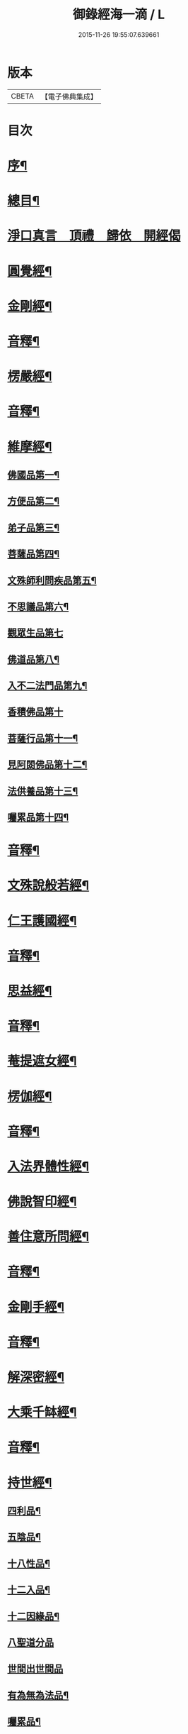 #+TITLE: 御錄經海一滴 / L
#+DATE: 2015-11-26 19:55:07.639661
* 版本
 |     CBETA|【電子佛典集成】|

* 目次
* [[file:KR6s0071_001.txt::001-0327a2][序¶]]
* [[file:KR6s0071_001.txt::0332a2][總目¶]]
* [[file:KR6s0071_001.txt::0332b14][淨口真言　頂禮　歸依　開經偈]]
* [[file:KR6s0071_001.txt::0333b3][圓覺經¶]]
* [[file:KR6s0071_001.txt::0342b2][金剛經¶]]
* [[file:KR6s0071_001.txt::0346a9][音釋¶]]
* [[file:KR6s0071_002.txt::002-0346b3][楞嚴經¶]]
* [[file:KR6s0071_002.txt::0366a2][音釋¶]]
* [[file:KR6s0071_003.txt::003-0366b3][維摩經¶]]
** [[file:KR6s0071_003.txt::003-0366b4][佛國品第一¶]]
** [[file:KR6s0071_003.txt::0367b9][方便品第二¶]]
** [[file:KR6s0071_003.txt::0368a13][弟子品第三¶]]
** [[file:KR6s0071_003.txt::0372a15][菩薩品第四¶]]
** [[file:KR6s0071_003.txt::0374b13][文殊師利問疾品第五¶]]
** [[file:KR6s0071_003.txt::0377b9][不思議品第六¶]]
** [[file:KR6s0071_003.txt::0379b15][觀眾生品第七]]
** [[file:KR6s0071_003.txt::0383b9][佛道品第八¶]]
** [[file:KR6s0071_003.txt::0385a3][入不二法門品第九¶]]
** [[file:KR6s0071_003.txt::0386a15][香積佛品第十]]
** [[file:KR6s0071_003.txt::0389a4][菩薩行品第十一¶]]
** [[file:KR6s0071_003.txt::0391b10][見阿閦佛品第十二¶]]
** [[file:KR6s0071_003.txt::0393a10][法供養品第十三¶]]
** [[file:KR6s0071_003.txt::0394b15][囑累品第十四¶]]
* [[file:KR6s0071_003.txt::0395b12][音釋¶]]
* [[file:KR6s0071_004.txt::004-0396a3][文殊說般若經¶]]
* [[file:KR6s0071_004.txt::0402b2][仁王護國經¶]]
* [[file:KR6s0071_004.txt::0407a2][音釋¶]]
* [[file:KR6s0071_005.txt::005-0407b3][思益經¶]]
* [[file:KR6s0071_005.txt::0427b3][音釋¶]]
* [[file:KR6s0071_006.txt::006-0428a3][菴提遮女經¶]]
* [[file:KR6s0071_006.txt::0431a13][楞伽經¶]]
* [[file:KR6s0071_006.txt::0456a2][音釋¶]]
* [[file:KR6s0071_007.txt::007-0456b3][入法界體性經¶]]
* [[file:KR6s0071_007.txt::0460b4][佛說智印經¶]]
* [[file:KR6s0071_007.txt::0462a8][善住意所問經¶]]
* [[file:KR6s0071_007.txt::0479a2][音釋¶]]
* [[file:KR6s0071_008.txt::008-0479b3][金剛手經¶]]
* [[file:KR6s0071_008.txt::0503a12][音釋¶]]
* [[file:KR6s0071_009.txt::009-0503b3][解深密經¶]]
* [[file:KR6s0071_009.txt::0514b5][大乘千缽經¶]]
* [[file:KR6s0071_009.txt::0533a12][音釋¶]]
* [[file:KR6s0071_010.txt::010-0533b3][持世經¶]]
** [[file:KR6s0071_010.txt::010-0533b4][四利品¶]]
** [[file:KR6s0071_010.txt::0538a4][五陰品¶]]
** [[file:KR6s0071_010.txt::0544a5][十八性品¶]]
** [[file:KR6s0071_010.txt::0548a7][十二入品¶]]
** [[file:KR6s0071_010.txt::0550a6][十二因緣品¶]]
** [[file:KR6s0071_010.txt::0553a15][八聖道分品]]
** [[file:KR6s0071_010.txt::0555a15][世間出世間品]]
** [[file:KR6s0071_010.txt::0556b6][有為無為法品¶]]
** [[file:KR6s0071_010.txt::0557b12][囑累品¶]]
* [[file:KR6s0071_010.txt::0558b2][音釋¶]]
* [[file:KR6s0071_011.txt::011-0559a3][心地觀經¶]]
* [[file:KR6s0071_011.txt::0568a7][無量義經¶]]
* [[file:KR6s0071_011.txt::0573b2][音釋¶]]
* [[file:KR6s0071_012.txt::012-0574a3][妙法蓮華經¶]]
* [[file:KR6s0071_012.txt::0601a7][音釋¶]]
* [[file:KR6s0071_013.txt::013-0601b3][涅槃經之一¶]]
* [[file:KR6s0071_013.txt::0614b13][音釋¶]]
* [[file:KR6s0071_014.txt::014-0615a3][涅槃經之二¶]]
* [[file:KR6s0071_014.txt::0630b12][音釋¶]]
* [[file:KR6s0071_015.txt::015-0631a3][涅槃經之三¶]]
* [[file:KR6s0071_015.txt::0653a2][音釋¶]]
* [[file:KR6s0071_016.txt::016-0653b3][涅槃經之四¶]]
* [[file:KR6s0071_016.txt::0669b7][音釋¶]]
* [[file:KR6s0071_017.txt::017-0670a3][涅槃經之五¶]]
* [[file:KR6s0071_017.txt::0684b12][音釋¶]]
* [[file:KR6s0071_018.txt::018-0685a3][涅槃經之六¶]]
* [[file:KR6s0071_018.txt::0705b4][音釋¶]]
* [[file:KR6s0071_019.txt::019-0706a3][涅槃經之七¶]]
* [[file:KR6s0071_019.txt::0724b8][音釋¶]]
* [[file:KR6s0071_020.txt::020-0725a3][涅槃經之八¶]]
* [[file:KR6s0071_020.txt::0737a12][音釋¶]]
* [[file:KR6s0071_020.txt::0737b2][御製大般涅槃經跋¶]]
* 卷
** [[file:KR6s0071_001.txt][御錄經海一滴 1]]
** [[file:KR6s0071_002.txt][御錄經海一滴 2]]
** [[file:KR6s0071_003.txt][御錄經海一滴 3]]
** [[file:KR6s0071_004.txt][御錄經海一滴 4]]
** [[file:KR6s0071_005.txt][御錄經海一滴 5]]
** [[file:KR6s0071_006.txt][御錄經海一滴 6]]
** [[file:KR6s0071_007.txt][御錄經海一滴 7]]
** [[file:KR6s0071_008.txt][御錄經海一滴 8]]
** [[file:KR6s0071_009.txt][御錄經海一滴 9]]
** [[file:KR6s0071_010.txt][御錄經海一滴 10]]
** [[file:KR6s0071_011.txt][御錄經海一滴 11]]
** [[file:KR6s0071_012.txt][御錄經海一滴 12]]
** [[file:KR6s0071_013.txt][御錄經海一滴 13]]
** [[file:KR6s0071_014.txt][御錄經海一滴 14]]
** [[file:KR6s0071_015.txt][御錄經海一滴 15]]
** [[file:KR6s0071_016.txt][御錄經海一滴 16]]
** [[file:KR6s0071_017.txt][御錄經海一滴 17]]
** [[file:KR6s0071_018.txt][御錄經海一滴 18]]
** [[file:KR6s0071_019.txt][御錄經海一滴 19]]
** [[file:KR6s0071_020.txt][御錄經海一滴 20]]
